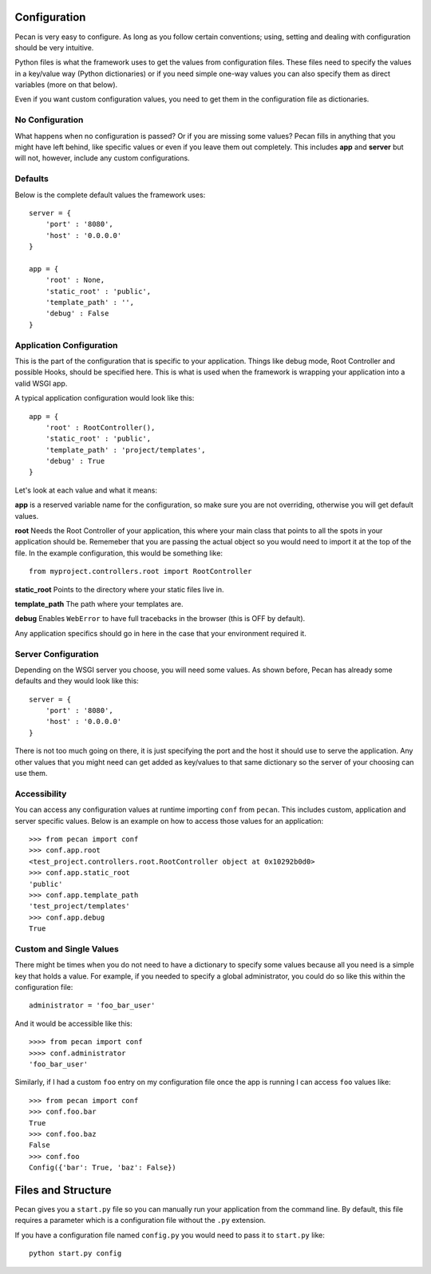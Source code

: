 .. _configuration:

Configuration
=============
Pecan is very easy to configure. As long as you follow certain conventions;
using, setting and dealing with configuration should be very intuitive.

Python files is what the framework uses to get the values from configuration
files. These files need to specify the values in a key/value way (Python
dictionaries) or if you need simple one-way values you can also specify them as
direct variables (more on that below).

Even if you want custom configuration values, you need to get them in the
configuration file as dictionaries.

No Configuration
----------------
What happens when no configuration is passed? Or if you are missing some values?
Pecan fills in anything that you might have left behind, like specific values or  
even if you leave them out completely. This includes
**app** and **server** but will not, however, include any custom configurations.

Defaults
--------
Below is the complete default values the framework uses::


    server = {
        'port' : '8080',
        'host' : '0.0.0.0'
    }

    app = {
        'root' : None,
        'static_root' : 'public', 
        'template_path' : '',
        'debug' : False
    }



.. _application_configuration:

Application Configuration
-------------------------
This is the part of the configuration that is specific to your application.
Things like debug mode, Root Controller and possible Hooks, should be specified
here. This is what is used when the framework is wrapping your application into
a valid WSGI app.

A typical application configuration would look like this::

    app = {
        'root' : RootController(),
        'static_root' : 'public', 
        'template_path' : 'project/templates',
        'debug' : True 
    }

Let's look at each value and what it means:

**app** is a reserved variable name for the configuration, so make sure you are
not overriding, otherwise you will get default values.

**root** Needs the Root Controller of your application, this where your main
class that points to all the spots in your application should be. Rememeber
that you are passing the actual object so you would need to import it at the
top of the file. In the example configuration, this would be something like::

    from myproject.controllers.root import RootController

**static_root** Points to the directory where your static files live in.

**template_path** The path where your templates are. 

**debug** Enables ``WebError`` to have full tracebacks in the browser (this is
OFF by default).

Any application specifics should go in here in the case that your environment
required it.


.. _server_configuration:

Server Configuration
--------------------
Depending on the WSGI server you choose, you will need some values. As shown
before, Pecan has already some defaults and they would look like this::

    server = {
        'port' : '8080',
        'host' : '0.0.0.0'
    }

There is not too much going on there, it is just specifying the port and the 
host it should use to serve the application. Any other values that you might
need can get added as key/values to that same dictionary so the server of your
choosing can use them.

.. _accessibility:

Accessibility 
--------------
You can access any configuration values at runtime importing ``conf`` from
``pecan``. This includes custom, application and server specific values.
Below is an example on how to access those values for an application::

    >>> from pecan import conf
    >>> conf.app.root
    <test_project.controllers.root.RootController object at 0x10292b0d0>
    >>> conf.app.static_root
    'public'
    >>> conf.app.template_path
    'test_project/templates'
    >>> conf.app.debug
    True



Custom and Single Values
------------------------
There might be times when you do not need to have a dictionary to specify some
values because all you need is a simple key that holds a value. For example, if
you needed to specify a global administrator, you could do so like this within
the configuration file::

    administrator = 'foo_bar_user'

And it would be accessible like this::

    >>>> from pecan import conf
    >>>> conf.administrator
    'foo_bar_user'

Similarly, if I had a custom ``foo`` entry on my configuration file once the 
app is running I can access ``foo`` values like::

    >>> from pecan import conf
    >>> conf.foo.bar
    True
    >>> conf.foo.baz
    False
    >>> conf.foo
    Config({'bar': True, 'baz': False})


Files and Structure
===================
Pecan gives you a ``start.py`` file so you can manually run your application
from the command line. By default, this file requires a parameter which is
a configuration file without the ``.py`` extension.

If you have a configuration file named ``config.py`` you would need to pass it
to ``start.py`` like::

    python start.py config 


